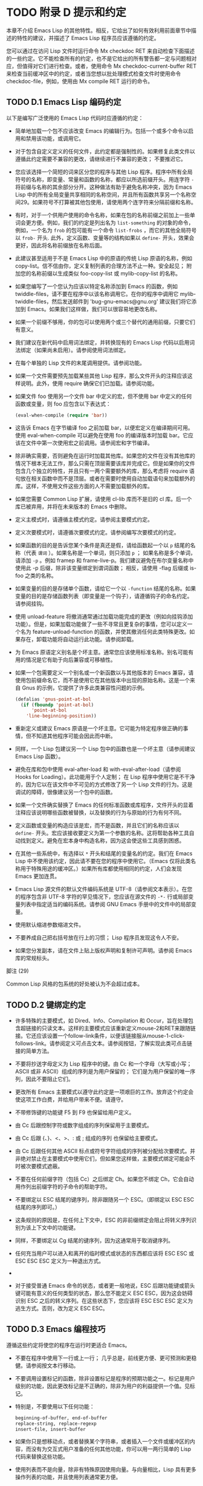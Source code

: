 #+LATEX_COMPILER: xelatex
#+LATEX_CLASS: elegantpaper
#+OPTIONS: prop:t
#+OPTIONS: ^:nil

* TODO 附录 D 提示和约定

本章不介绍 Emacs Lisp 的其他特性。相反，它给出了如何有效利用前面章节中描述的特性的建议，并描述了 Emacs Lisp 程序员应该遵循的约定。

您可以通过在访问 Lisp 文件时运行命令 Mx checkdoc RET 来自动检查下面描述的一些约定。它不能检查所有的约定，也不是它给出的所有警告都一定与问题相对应，但值得对它们进行检查。或者，使用命令 Mx checkdoc-current-buffer RET 来检查当前缓冲区中的约定，或者当您想以批处理模式检查文件时使用命令 checkdoc-file，例如，使用由 Mx compile RET 运行的命令。

** TODO D.1 Emacs Lisp 编码约定

以下是编写广泛使用的 Emacs Lisp 代码时应遵循的约定：

    - 简单地加载一个包不应该改变 Emacs 的编辑行为。包括一个或多个命令以启用和禁用该功能，或调用它。

    - 对于包含自定义定义的任何文件，此约定都是强制性的。如果修复此类文件以遵循此约定需要不兼容的更改，请继续进行不兼容的更改；  不要推迟它。
    - 您应该选择一个简短的词来区分您的程序与其他 Lisp 程序。程序中所有全局符号的名称，即变量、常量和函数的名称，都应以所选前缀开头。用连字符 ~-~ 将前缀与名称的其余部分分开。这种做法有助于避免名称冲突，因为 Emacs Lisp 中的所有全局变量共享相同的名称空间，并且所有函数共享另一个名称空间29。如果符号不打算被其他包使用，请使用两个连字符来分隔前缀和名称。

    - 有时，对于一个供用户使用的命令名称，如果在包的名称前缀之前加上一些单词会更方便。例如，我们的约定是列出名为 ~list-something~ 的对象的命令，例如，一个名为 ~frob~ 的包可能有一个命令 ~list-frobs~ ，而它的其他全局符号以 ~frob-~ 开头.  此外，定义函数、变量等的结构如果以 ~define-~ 开头，效果会更好，因此将名称前缀放在名称后面。

    - 此建议甚至适用于不是 Emacs Lisp 中的原语的传统 Lisp 原语的名称，例如 copy-list。信不信由你，定义复制列表的合理方法不止一种。安全起见；  附加您的名称前缀以生成类似 foo-copy-list 或 mylib-copy-list 的名称。

    - 如果您编写了一个您认为应该以特定名称添加到 Emacs 的函数，例如 twiddle-files，请不要在程序中以该名称调用它。在你的程序中调用它 mylib-twiddle-files，然后发送邮件到 'bug-gnu-emacs@gnu.org' 建议我们将它添加到 Emacs。如果我们这样做，我们可以很容易地更改名称。

    - 如果一个前缀不够用，你的包可以使用两个或三个替代的通用前缀，只要它们有意义。
    - 我们建议在新代码中启用词法绑定，并转换现有的 Emacs Lisp 代码以启用词法绑定（如果尚未启用）。请参阅使用词法绑定。
    - 在每个单独的 Lisp 文件的末尾调用提供。请参阅功能。
    - 如果一个文件需要预先加载某些其他 Lisp 程序，那么文件开头的注释应该这样说明。此外，使用 require 确保它们已加载。请参阅功能。
    - 如果文件 foo 使用另一个文件 bar 中定义的宏，但不使用 bar 中定义的任何函数或变量，则 foo 应包含以下表达式：
      #+begin_src emacs-lisp
	(eval-when-compile (require 'bar))
      #+end_src
    - 这告诉 Emacs 在字节编译 foo 之前加载 bar，以便宏定义在编译期间可用。使用 eval-when-compile 可以避免在使用 foo 的编译版本时加载 bar。它应该在文件中第一次使用宏之前调用。请参阅宏和字节编译。
    - 除非确实需要，否则避免在运行时加载其他库。如果您的文件在没有其他库的情况下根本无法工作，那么只需在顶层需要该库并完成它。但是如果你的文件包含几个独立的特性，并且只有一两个需要额外的库，那么考虑将 require 语句放在相关函数中而不是顶层。或者在需要时使用自动加载语句来加载额外的库。这样，不使用文件这些方面的人不需要加载额外的库。
    - 如果您需要 Common Lisp 扩展，请使用 cl-lib 库而不是旧的 cl 库。后一个库已被弃用，并将在未来版本的 Emacs 中删除。
    - 定义主模式时，请遵循主模式约定。请参阅主要模式约定。
    - 定义次要模式时，请遵循次要模式约定。请参阅编写次要模式的约定。
    - 如果函数的目的是告诉您某个条件是真还是假，请给函数起一个以 ~p~ 结尾的名称（代表 ~谓词~ ）。如果名称是一个单词，则只添加 ~p~ ；  如果名称是多个单词，请添加 ~-p~ 。例如 framep 和 frame-live-p。我们建议避免在布尔变量名称中使用此 -p 后缀，除非该变量绑定到谓词函数；  相反，请使用 -flag 后缀或 is-foo 之类的名称。
    - 如果变量的目的是存储单个函数，请给它一个以 ~-function~ 结尾的名称。如果变量的目的是存储函数列表（即变量是一个钩子），请遵循钩子的命名约定。请参阅挂钩。
    - 使用 unload-feature 将撤消通常通过加载功能完成的更改（例如向挂钩添加功能）。但是，如果加载功能做了一些不寻常且更复杂的事情，您可以定义一个名为 feature-unload-function 的函数，并使其撤消任何此类特殊更改。如果存在，卸载功能将自动运行此功能。请参阅卸载。
    - 为 Emacs 原语定义别名是个坏主意。通常您应该使用标准名称。别名可能有用的情况是它有助于向后兼容或可移植性。
    - 如果一个包需要定义一个别名或一个新函数以与其他版本的 Emacs 兼容，请使用包前缀命名它，而不是使用它在其他版本中出现的原始名称。这是一个来自 Gnus 的示例，它提供了许多此类兼容性问题的示例。

      #+begin_src emacs-lisp
	(defalias 'gnus-point-at-bol
	  (if (fboundp 'point-at-bol)
	      'point-at-bol
	    'line-beginning-position))
      #+end_src

    - 重新定义或建议 Emacs 原语是一个坏主意。它可能为特定程序做正确的事情，但不知道其他程序可能会因此而中断。
    - 同样，一个 Lisp 包建议另一个 Lisp 包中的函数也是一个坏主意（请参阅建议 Emacs Lisp 函数）。
    - 避免在库和包中使用 eval-after-load 和 with-eval-after-load（请参阅 Hooks for Loading）。此功能用于个人定制；  在 Lisp 程序中使用它是不干净的，因为它以在该文件中不可见的方式修改了另一个 Lisp 文件的行为。这是调试的障碍，很像建议另一个包中的函数。
    - 如果一个文件确实替换了 Emacs 的任何标准函数或库程序，文件开头的显着注释应该说明哪些函数被替换，以及替换的行为与原始的行为有何不同。
    - 定义函数或变量的构造应该是宏，而不是函数，并且它们的名称应该以 ~define-~ 开头。宏应该接收要定义为第一个参数的名称。这将帮助各种工具自动找到定义。避免在宏本身中构造名称，因为这会使这些工具感到困惑。
    - 在其他一些系统中，有选择以 ~*~ 开头和结尾的变量名的约定。我们在 Emacs Lisp 中不使用该约定，因此请不要在您的程序中使用它。（Emacs 仅将此类名称用于特殊用途的缓冲区。）如果所有库都使用相同的约定，人们会发现 Emacs 更加连贯。
    - Emacs Lisp 源文件的默认文件编码系统是 UTF-8（请参阅文本表示）。在您的程序包含非 UTF-8 字符的罕见情况下，您应该在源文件的 ~-*-~ 行或局部变量列表中指定适当的编码系统。请参阅 GNU Emacs 手册中的文件中的局部变量。
    - 使用默认缩进参数缩进文件。
    - 不要养成自己把右括号放在行上的习惯；  Lisp 程序员发现这令人不安。
    - 如果您分发副本，请在文件上贴上版权声明和复制许可声明。请参阅 Emacs 库的常规标头。

脚注
(29)

Common Lisp 风格的包系统的好处被认为不会超过成本。


** TODO D.2 键绑定约定

    - 许多特殊的主要模式，如 Dired、Info、Compilation 和 Occur，旨在处理包含超链接的只读文本。这样的主要模式应该重新定义mouse-2和RET来跟随链接。它还应该设置一个follow-link条件，以便该链接服从mouse-1-click-follows-link。请参阅定义可点击文本。请参阅按钮，了解实现此类可点击链接的简单方法。
    - 不要将抄送字母定义为 Lisp 程序中的键。由 Cc 和一个字母（大写或小写；ASCII 或非 ASCII）组成的序列是为用户保留的；  它们是为用户保留的唯一序列，因此不要阻止它们。

    - 更改所有 Emacs 主要模式以遵守此约定是一项艰巨的工作。放弃这个约定会使这项工作白费，并给用户带来不便。请遵守。
    - 不带修饰键的功能键 F5 到 F9 也保留给用户定义。
    - 由 Cc 后跟控制字符或数字组成的序列保留用于主要模式。
    - 由 Cc 后跟 {、}、<、>、: 或 ; 组成的序列 也保留给主要模式。
    - 由 Cc 后跟任何其他 ASCII 标点或符号字符组成的序列被分配给次要模式。并非绝对禁止在主要模式中使用它们，但如果您这样做，主要模式绑定可能会不时被次要模式遮蔽。
    - 不要在任何前缀字符（包括 Cc）之后绑定 Ch。如果您不绑定 Ch，它会自动用作列出前缀字符的子命令的帮助字符。
    - 不要绑定以 ESC 结尾的键序列，除非跟随另一个 ESC。（即绑定以 ESC ESC 结尾的序列即可。）

    - 这条规则的原因是，在任何上下文中，ESC 的非前缀绑定会阻止将转义序列识别为该上下文中的功能键。
    - 同样，不要绑定以 Cg 结尾的键序列，因为这通常用于取消键序列。
    - 任何充当用户可以进入和离开的临时模式或状态的东西都应该将 ESC ESC 或 ESC ESC ESC 定义为一种退出方式。
    -
    - 对于接受普通 Emacs 命令的状态，或者更一般地说，ESC 后跟功能键或箭头键可能有意义的任何类型的状态，那么您不能定义 ESC ESC，因为这会妨碍识别 ESC 之后的转义序列。在这些状态下，您应该将 ESC ESC ESC 定义为逃生方式。否则，改为定义 ESC ESC。

** TODO D.3 Emacs 编程技巧

遵循这些约定将使您的程序在运行时更适合 Emacs。

    - 不要在程序中使用下一行或上一行；  几乎总是，前线更方便、更可预测和更稳健。请参阅按文本行移动。
    - 不要调用设置标记的函数，除非设置标记是程序的预期功能之一。标记是用户级别的功能，因此更改标记是不正确的，除非为用户的利益提供一个值。见标记。

    - 特别是，不要使用以下任何功能：
      #+begin_src emacs-lisp
	beginning-of-buffer, end-of-buffer
	replace-string, replace-regexp
	insert-file, insert-buffer
      #+end_src

    - 如果你只是想移动点，或者替换某个字符串，或者插入一个文件或缓冲区的内容，而没有为交互式用户准备的任何其他功能，你可以用一两行简单的 Lisp 代码来替换这些功能。
    - 使用列表而不是向量，除非有特殊原因使用向量。与向量相比，Lisp 具有更多操作列表的功能，并且使用列表通常更方便。

    - 如果不需要插入或删除元素（只有列表允许），向量对于大小很大并且以随机顺序访问（不从前到后搜索）的表来说是有利的。
    - 在回显区域显示消息的推荐方法是使用消息功能，而不是 princ。见回声区。
    - 当您遇到错误情况时，调用函数错误（或信号）。函数错误不返回。请参阅如何发出错误信号。

    - 不要使用 message、throw、sleep-for 或 beep 来报告错误。
    - 错误消息应以大写字母开头，但不应以句点或其他标点符号结尾。

    - 即使 debug-on-error 为 nil，告诉用户错误的来源有时也很有用。在这种情况下，可以在错误消息前添加一个小写的 Lisp 符号。例如，错误消息 ~Invalid input~ 可以扩展为 ~some-function: Invalid input~ 。
    - 在 minibuffer 中用 yes-or-no-p 或 y-or-np 提出的问题应该以大写字母开头并以 '?' 结尾。
    - 当您在 minibuffer 提示中提及默认值时，请将其和 ~默认~ 一词放在括号内。它应该如下所示：

      #+begin_src emacs-lisp
	Enter the answer (default 42):
      #+end_src

    - 在交互式中，如果您使用 Lisp 表达式来生成参数列表，请不要尝试为区域或位置参数提供正确的默认值。相反，如果未指定这些参数，则为这些参数提供 nil，并在参数为 nil 时让函数体计算默认值。例如，这样写：
      #+begin_src emacs-lisp
	(defun foo (pos)
	  (interactive
	   (list (if specified specified-pos)))
	  (unless pos (setq pos default-pos))
	  ...)
      #+end_src

    - 而不是这个：
      #+begin_src emacs-lisp
	(defun foo (pos)
	  (interactive
	   (list (if specified specified-pos
		     default-pos)))
	  ...)
      #+end_src

    - 这样，命令的重复将根据当前情况重新计算这些默认值。

    - 当您使用交互式规范 ~d~ 、 ~m~ 和 ~r~ 时，您无需采取此类预防措施，因为它们会在重复命令时重新计算参数值。
    - 许多需要很长时间才能执行的命令在开始时会显示类似 ~正在运行...~ 的消息，并在完成时将其更改为 ~正在运行...完成~ 。请保持这些消息的样式统一：省略号周围没有空格， ~完成~ 后没有句点。有关生成此类消息的简单方法，请参阅报告操作进度。
    - 尽量避免使用递归编辑。相反，做 Rmail e 命令所做的事情：使用一个新的本地键盘映射，其中包含一个定义为切换回旧本地键盘映射的命令。或者干脆切换到另一个缓冲区，让用户随意切换回来。请参阅递归编辑。

** TODO D.4 快速编译代码的技巧

以下是提高字节编译 Lisp 程序执行速度的方法。

    - 分析你的程序，找出时间花在哪里。请参阅分析。
    - 尽可能使用迭代而不是递归。Emacs Lisp 中的函数调用很慢，即使一个编译函数正在调用另一个编译函数。
    - 使用原始列表搜索函数 memq、member、assq 或 assoc 甚至比显式迭代更快。重新排列数据结构以便可以使用这些原始搜索功能之一是值得的。
    - 某些内置函数在字节编译代码中进行了特殊处理，从而避免了对普通函数调用的需要。使用这些功能而不是替代品是个好主意。要查看函数是否由编译器专门处理，请检查其字节编译属性。如果该属性不为 nil，则对该函数进行特殊处理。

    - 例如，以下输入将显示 aref 是专门编译的（请参阅对数组进行操作的函数）：

      #+begin_src emacs-lisp
	(get 'aref 'byte-compile)
	     ⇒ byte-compile-two-args

      #+end_src
      请注意，在这种情况下（以及许多其他情况），您必须首先加载定义 byte-compile 属性的 bytecomp 库。
    - 如果调用一个小函数占了程序运行时间的很大一部分，则使该函数内联。这消除了函数调用开销。由于使函数内联会降低更改程序的灵活性，因此不要这样做，除非它以足够慢的速度让用户关心速度，否则可以明显加快速度。请参阅内联函数。

** TODO D.5 避免编译器警告的技巧

   - 尝试通过为这些变量添加虚拟 defvar 定义来避免关于未定义的自由变量的编译器警告，如下所示：

     #+begin_src emacs-lisp
       (defvar foo)
     #+end_src

   - 这样的定义除了告诉编译器不要警告该文件中变量 foo 的使用外，没有任何作用。
   - 同样，为避免编译器警告您知道将要定义的未定义函数，请使用 declare-function 语句（请参阅告诉编译器已定义函数）。
   - 如果您使用某个文件中的许多函数、宏和变量，您可以为该包添加一个 require（请参阅 require）以避免对它们产生编译警告，如下所示：

     #+begin_src emacs-lisp
       (require 'foo)
     #+end_src


   - 如果您只需要某个文件中的宏，则可以仅在编译时需要它（请参阅编译期间的评估）。例如，
     #+begin_src emacs-lisp
       (eval-when-compile
	 (require 'foo))
     #+end_src

   - 如果您在一个函数中绑定一个变量，并在另一个函数中使用或设置它，编译器会警告后一个函数，除非该变量有定义。但是如果变量有一个短名称，添加一个定义是不干净的，因为 Lisp 包不应该定义短变量名称。正确的做法是重命名此变量，以用于包中其他函数和变量的名称前缀开头。
   - 避免警告的最后手段，当你想做一些通常是错误但你知道在你的使用中没有错误的事情时，就是把它放在没有警告的地方。请参阅编译器错误。

** TODO D.6 文档字符串提示

以下是编写文档字符串的一些提示和约定。您可以通过运行命令 Mx checkdoc-minor-mode 来检查其中的许多约定。

    - 每个供用户了解的命令、函数或变量都应该有一个文档字符串。
    - Lisp 程序的内部变量或子程序也可能有一个文档字符串。文档字符串在运行的 Emacs 中占用的空间非常小。
    - 格式化文档字符串，使其适合 80 列屏幕上的 Emacs 窗口。大多数行不超过 60 个字符是个好主意。第一行不应超过 67 个字符，否则在 apropos 的输出中会显得很糟糕。

    - 如果看起来不错，您可以填写文本。Emacs Lisp 模式将文档字符串填充到 emacs-lisp-docstring-fill-column 指定的宽度。但是，有时您可以通过小心调整换行符来使文档字符串更具可读性。如果文档字符串很长，请在部分之间使用空行。
    - 文档字符串的第一行应包含一个或两个完整的句子，它们独立作为摘要。Mx apropos 仅显示第一行，如果该行的内容不独立，则结果看起来很糟糕。特别是，第一行以大写字母开始，以句点结束。

    - 对于一个函数，第一行应该简要回答这个问题， ~这个函数做什么？~   对于一个变量，第一行应该简要回答这个问题， ~这个值是什么意思~ ？

    - 不要将文档字符串限制为一行；  使用尽可能多的行来解释如何使用函数或变量的细节。请使用完整的句子来完成文本的其余部分。
    - 当用户尝试使用禁用的命令时，Emacs 只显示其文档字符串的第一段——从第一个空行开始的所有内容。如果您愿意，您可以选择在第一个空白行之前包含哪些信息，以使此显示有用。
    - 第一行应该提到函数的所有重要参数，并且应该按照它们在函数调用中的编写顺序来提及它们。如果函数有很多参数，那么在第一行全部提到它们是不可行的；  在这种情况下，第一行应该提到前几个论点，包括最重要的论点。
    - 当函数的文档字符串提到函数参数的值时，使用大写字母的参数名称，就好像它是该值的名称一样。因此，函数 eval 的文档字符串将其第一个参数称为 ~FORM~ ，因为实际的参数名称是 form：

      #+begin_src emacs-lisp
	Evaluate FORM and return its value.
      #+end_src

    - 还要用大写字母写元句法变量，例如当您将列表或向量分解为子单元时，其中一些可能会有所不同。以下示例中的 ~KEY~ 和 ~VALUE~ 说明了这种做法：

      #+begin_src emacs-lisp
	The argument TABLE should be an alist whose elements
	have the form (KEY . VALUE).  Here, KEY is ...
      #+end_src

    - 当您在文档字符串中提及 Lisp 符号时，切勿更改其大小写。如果符号的名称是 foo，请写 ~foo~ ，而不是 ~Foo~ （这是一个不同的符号）。

    - 这似乎与编写函数参数值的策略相矛盾，但并不存在真正的矛盾；  参数值与函数用来保存值的符号不同。

    - 如果这将一个小写字母放在句子的开头并且让您烦恼，请重写句子，使符号不在它的开头。
    - 不要以空格开始或结束文档字符串。
    - 不要缩进文档字符串的后续行，以便文本在源代码中与第一行的文本对齐。这在源代码中看起来不错，但在用户查看文档时看起来很奇怪。请记住，起始双引号之前的缩进不是字符串的一部分！
    - 当文档字符串引用 Lisp 符号时，按照打印的方式编写（通常表示小写），并用弯曲的单引号 ('..') 将其括起来。有两个例外：不带标点符号的写 t 和 nil。例如：

      #+begin_src emacs-lisp
	CODE can be ‘lambda’, nil, or t.
      #+end_src

    - 有关如何输入弯曲单引号的信息，请参阅 The GNU Emacs Manual 中的引号。

    - 文档字符串也可以使用旧的单引号约定，它引用带有重音`和撇号'的符号：`like-this'而不是'like-this'。这种较旧的约定是为现已过时的显示器设计的，其中重音和撇号是镜像。使用此约定的文档在复制到帮助缓冲区时会转换为用户的首选格式。请参阅替换文档中的键绑定。

    - 当文档字符串使用单引号符号名称时，如果符号具有函数或变量定义，帮助模式会自动创建超链接。您无需执行任何特殊操作即可使用此功能。但是，当一个符号同时具有函数定义和变量定义，并且您只想引用其中一个时，您可以通过编写单词 ~变量~ 、 ~选项~ 、 ~函数~ 或'command'，紧接在符号名称之前。（在识别这些指示词时，大小写没有区别。）例如，如果你写

      #+begin_src emacs-lisp
	This function sets the variable `buffer-file-name'.
      #+end_src

    - 那么超链接将仅引用缓冲区文件名的变量文档，而不是其函数文档。

    - 如果符号具有函数定义和/或变量定义，但与您正在记录的符号的使用无关，您可以在符号名称前写上 ~符号~ 或 ~程序~ 字样，以防止创建任何超链接.  例如，

      #+begin_src emacs-lisp
	If the argument KIND-OF-RESULT is the symbol `list',
	this function returns a list of all the objects
	that satisfy the criterion.
      #+end_src

    - 没有超链接到与此处无关的函数列表的文档。

    - 通常，没有变量文档的变量不会创建超链接。您可以通过在它们前面加上 ~变量~ 或 ~选项~ 之一来强制为这些变量创建超链接。

    - 仅当人脸名称前面或后面有 ~人脸~ 一词时，才会创建人脸的超链接。在这种情况下，即使符号也被定义为变量或函数，也只会显示面部文档。

    - 要创建指向 Info 文档的超链接，请编写 Info 节点（或锚点）的单引号名称，前面加上 ~信息节点~ 、 ~信息节点~ 、 ~信息锚点~ 或 ~信息锚点~ 。Info 文件名默认为 ~emacs~ 。例如，

      #+begin_src emacs-lisp
	See Info node `Font Lock' and Info node `(elisp)Font Lock Basics'.
      #+end_src

    - 要创建指向手册页的超链接，请编写手册页的单引号名称，前面加上 ~手册页~ 、 ~手册页~ 或 ~手册页~ 。例如，

      #+begin_src emacs-lisp
	See the man page `chmod(1)' for details.
      #+end_src

    - Info 文档总是比手册页更可取，因此请务必链接到可用的 Info 手册。例如，chmod 记录在 GNU Coreutils 手册中，因此最好链接到该手册而不是手册页。

    - 要链接到自定义组，请编写组的单引号名称，前面加上 ~自定义组~ （每个单词中的第一个字符不区分大小写）。例如，

      #+begin_src emacs-lisp
	See the customization group `whitespace' for details.
      #+end_src

    - 最后，要创建指向 URL 的超链接，请编写单引号 URL，并在前面加上 ~URL~ 。例如，

      #+begin_src emacs-lisp
	The GNU project wesite has more information (see URL
	`https://www.gnu.org/').
      #+end_src

    - 不要直接在文档字符串中编写键序列。相反，使用 '\\[...]' 构造来代表它们。例如，不要写 'C-f'，而是写结构 '\\[forward-char]'。当 Emacs 显示文档字符串时，它会替换当前绑定到 forward-char 的任何键。（这通常是 'C-f'，但如果用户移动了键绑定，它可能是其他字符。）请参阅文档中的替换键绑定。
    - 在主要模式的文档字符串中，您需要引用该模式的本地映射的键绑定，而不是全局映射。因此，在文档字符串中使用一次构造 '\\<...>' 来指定要使用的键映射。在第一次使用 '\\[...]' 之前执行此操作。'\\<...>' 中的文本应该是包含主要模式的本地键盘映射的变量的名称。

    - 每次使用 '\\[...]' 都会稍微减慢文档字符串的显示速度。如果你大量使用它们，这些微小的减速就会加起来，并且可能会变得切实可见，尤其是在慢速系统上。所以我们的建议是不要过度使用它们；  例如，尽量避免在同一个文档字符串中对同一个命令使用多个引用。
    - 为保持一致性，将函数文档字符串的第一句中的动词表述为祈使句——例如，使用 ~Return the cons of A and B~ 。优先于 ~返回 A 和 B 的缺点~ 。通常在第一段的其余部分也这样做看起来不错。如果每个句子都具有指示性并具有适当的主题，则后续段落通常看起来更好。
    - 作为是或否谓词的函数的文档字符串应该以诸如 ~Return t if~ 之类的词开头，以明确指出什么构成了事实。 ~return~ 一词避免了以小写 ~t~ 开头的句子，这可能会让人分心。
    - 用主动语态而不是被动语态编写文档字符串，并且用现在时而不是将来时。例如，使用 ~返回包含 A 和 B 的列表~ 。而不是 ~将返回包含 A 和 B 的列表~ 。
    - 避免不必要地使用 ~原因~ 一词（或其等价词）。而不是 ~导致 Emacs 以粗体显示文本~ ，而只写 ~以粗体显示文本~ 。
    - 避免使用 ~iff~ （一个数学术语，意思是 ~当且仅当~ ），因为许多人不熟悉它并将其误认为是拼写错误。在大多数情况下，只需 ~如果~ 就可以明确含义。否则，请尝试找到传达含义的替代措辞。
    - 尽量避免使用诸如 ~eg~ （表示 ~for example~ ）、 ~ie~ （表示 ~that is~ ）、 ~no~ 之类的缩写。（表示 ~数字~ ）、 ~cf~ （表示 ~对比~ ）和 ~wrt~ （表示 ~相对于~ ）尽可能多地。阅读扩展版几乎总是更清晰、更容易。 30
    - 当命令仅在特定模式或情况下有意义时，请在文档字符串中提及。例如，dired-find-file 的文档是：

      #+begin_src emacs-lisp
	In Dired, visit the file or directory named on this line.
      #+end_src

    - 当您定义一个代表用户可能想要设置的选项的变量时，请使用 defcustom。请参阅定义全局变量。
    - 是或否标志的变量的文档字符串应以 ~Non-nil mean~ 之类的词开头，以明确所有非 nil 值是等效的，并明确指出 nil 和非 nil 的含义.
    - 如果文档字符串中的一行以左括号开头，请考虑在左括号之前写一个反斜杠，如下所示：

      #+begin_src emacs-lisp
	The argument FOO can be either a number
	\(a buffer position) or a string (a file name).
      #+end_src

    - 这避免了早于 27.1 的 Emacs 版本中的错误，其中 '(' 被视为 defun 的开头（请参阅 The GNU Emacs Manual 中的 Defuns）。如果您不希望有人使用旧 Emacs 版本编辑您的代码，则有不需要这种解决方法。

脚注
(30)

我们偶尔会使用这些，但尽量不要过度使用。

** TODO D.7 撰写注释的技巧

我们建议使用以下约定进行注释：


#+begin_src emacs-lisp
  ‘;’
#+end_src

    以单个分号 ~;~ 开头的注释都应该与源代码右侧的同一列对齐。这样的注释通常解释了该行的代码是如何工作的。例如：

    #+begin_src emacs-lisp
      (setq base-version-list                 ; There was a base
	    (assoc (substring fn 0 start-vn)  ; version to which
		   file-version-assoc-list))  ; this looks like
					      ; a subversion.
    #+end_src

#+begin_src emacs-lisp
  ‘;;’
#+end_src

    以两个分号 ~;;~ 开头的注释应该与代码的缩进级别相同。此类注释通常描述以下行的目的或此时程序的状态。例如：

    #+begin_src emacs-lisp
      (prog1 (setq auto-fill-function
		   …
		   …
	;; Update mode line.
	(force-mode-line-update)))
    #+end_src


    我们通常也使用两个分号来表示函数之外的注释。
    #+begin_src emacs-lisp
      ;; This Lisp code is run in Emacs when it is to operate as
      ;; a server for other processes.
    #+end_src

    如果一个函数没有文档字符串，它应该在函数之前有一个两个分号的注释，解释函数的作用以及如何正确调用它。准确解释每个参数的含义以及函数如何解释其可能值。不过，最好将此类注释转换为文档字符串。
#+begin_src emacs-lisp
  ‘;;;’
#+end_src

    以三个（或更多）分号 ~;;;~ 开头的注释应该从左边距开始。我们将它们用于应被大纲次要模式视为标题的注释。默认情况下，以至少三个分号开头的注释（后跟一个空格和一个非空白字符）被视为节标题，以两个或更少开头的注释不是。

    （从历史上看，三分号注释也被用于注释掉函数中的行，但不鼓励使用这种用法，而是只使用两个分号。这也适用于注释掉整个函数；这样做时也使用两个分号。 )

    三个分号用于顶级部分，四个用于子部分，五个用于子子部分，依此类推。

    通常库至少有四个顶级部分。例如，当所有这些部分的主体都被隐藏时：
    #+begin_src emacs-lisp
      ;;; backquote.el --- implement the ` Lisp construct...
      ;;; Commentary:...
      ;;; Code:...
      ;;; backquote.el ends here
    #+end_src

    （从某种意义上说，最后一行不是节标题，因为它后面不能有任何文本；毕竟它标志着文件的结尾。）

    对于较长的库，建议将代码拆分为多个部分。这可以通过将 ~代码：~ 部分拆分为多个子部分来完成。尽管长期以来这是唯一推荐的方法，但许多人还是选择使用多个顶级代码段。您可以选择任何一种风格。

    使用多个顶级代码段的优点是可以避免引入额外的嵌套级别，但这也意味着名为 ~代码~ 的段不包含所有代码，这很尴尬。为避免这种情况，您不应该在该部分中放置任何代码；  这样，它可以被视为分隔符而不是节标题。

    最后，我们建议您不要以冒号或任何其他标点符号结束标题。由于历史原因， ~代码：~ 和 ~注释：~ 标题以冒号结尾，但我们建议您不要对其他标题执行相同操作。

一般来说，M-；  (comment-dwim) 命令自动启动适当类型的注释；  或将现有注释缩进到正确的位置，具体取决于分号的数量。请参阅 GNU Emacs 手册中的操作注释。

** TODO D.8 Emacs 库的常规头文件

Emacs 有在 Lisp 库中使用特殊注释的约定，将它们划分为多个部分并提供诸如谁编写它们的信息。对这些项目使用标准格式使工具（和人员）更容易提取相关信息。本节从一个示例开始解释这些约定：

#+begin_src emacs-lisp
  ;;; foo.el --- Support for the Foo programming language  -*- lexical-binding: t; -*-

  ;; Copyright (C) 2010-2021 Your Name


  ;; Author: Your Name <yourname@example.com>
  ;; Maintainer: Someone Else <someone@example.com>
  ;; Created: 14 Jul 2010

  ;; Keywords: languages
  ;; URL: https://example.com/foo

  ;; This file is not part of GNU Emacs.

  ;; This file is free software…
  …
  ;; along with this file.  If not, see <https://www.gnu.org/licenses/>.

#+end_src

第一行应该有这种格式：

#+begin_src emacs-lisp
  ;;; filename --- description  -*- lexical-binding: t; -*-
#+end_src

描述应包含在一行中。如果文件需要在 '-*-' 规范中设置更多变量，请在词法绑定之后添加。如果这会使第一行太长，请在文件末尾使用局部变量部分。

版权声明通常会列出您的姓名（如果您编写了文件）。如果您的雇主声称对您的作品拥有版权，您可能需要将其列出。不要说版权所有者是自由软件基金会（或该文件是 GNU Emacs 的一部分），除非您的文件已被 Emacs 发行版接受。有关版权和许可声明形式的更多信息，请参阅 GNU 网站上的指南。

版权声明之后是几行标题注释行，每行都以';;;开头。标题名称：'。以下是 header-name 的常规可能性表：

#+begin_src emacs-lisp
  ‘Author’
#+end_src

    此标头至少说明了该库的主要作者的姓名和电子邮件地址。如果有多个作者，请在以 ;; 开头的续行中列出他们。和一个制表符或至少两个空格。我们建议包括一个联系电子邮件地址，格式为 ~<...>~ 。例如：
    #+begin_src emacs-lisp
    ;;  作者：你的名字 <yourname@example.com>
    ;;  其他人 <someone@example.com>
    ;;  另一个人 <another@example.com>
    #+end_src

#+begin_src emacs-lisp
  ‘Maintainer’
#+end_src

    此标头与作者标头具有相同的格式。它列出了当前维护文件的人员（响应错误报告等）。

    如果没有维护者标头，则假定作者标头中的人是维护者。Emacs 中的一些文件使用 'emacs-devel@gnu.org' 作为维护者，这意味着作者不再对文件负责，并且它作为 Emacs 的一部分进行维护。
#+begin_src emacs-lisp
  ‘Created’
#+end_src

    此可选行给出文件的原始创建日期，仅用于历史兴趣。
#+begin_src emacs-lisp
  ‘Version’
#+end_src

    如果你想记录单个 Lisp 程序的版本号，把它们放在这一行。与 Emacs 一起分发的 Lisp 文件通常没有 ~版本~ 标头，因为 Emacs 本身的版本号用于相同的目的。如果您要分发多个文件的集合，我们建议不要在每个文件中编写版本，而只在主要文件中编写。
#+begin_src emacs-lisp
  ‘Keywords’ ¶
#+end_src

    此行列出了 finder-by-keyword 帮助命令的关键字。请使用该命令查看有意义的关键字列表。命令 Mx checkdoc-package-keywords RET 将查找并显示任何不在 finder-known-keywords 中的关键字。如果您将变量 checkdoc-package-keywords-flag 设置为非 nil，则 checkdoc 命令将在其检查中包含关键字验证。

    此字段是人们在按主题查找内容时如何找到您的包裹的方式。要分隔关键字，您可以使用空格、逗号或同时使用两者。

    这个字段的名字是不幸的，因为人们通常认为它是编写描述其包的任意关键字的地方，而不仅仅是相关的 Finder 关键字。
#+begin_src emacs-lisp
  ‘URL’
#+end_src
#+begin_src emacs-lisp
  ‘Homepage’
#+end_src

    这些行说明了图书馆的网站。
#+begin_src emacs-lisp
  ‘Package-Version’
#+end_src

    如果'Version'不适合包管理器使用，那么一个包可以定义'Package-Version'；  它将被使用。如果 'Version' 是 RCS id 或其他无法由 version-to-list 解析的东西，这很方便。请参阅包装基础知识。
#+begin_src emacs-lisp
  ‘Package-Requires’
#+end_src

    如果存在，它会命名当前包依赖于正确操作的包。请参阅包装基础知识。包管理器在下载时（以确保下载完整的包集）和激活时（以确保仅在包的所有依赖项都已激活时才激活包）都使用它。

    它的格式是单行的列表列表。每个子列表的汽车是一个包的名称，作为一个符号。每个子列表的 cadr 是可接受的最小版本号，作为可以由 version-to-list 解析的字符串。缺少版本的条目（即，只是一个符号或一个元素的子列表的条目）等同于具有版本 ~0~ 的条目。例如：

    #+begin_src emacs-lisp
      ;; Package-Requires: ((gnus "1.0") (bubbles "2.7.2") cl-lib (seq))
    #+end_src

    包代码自动定义一个名为 ~emacs~ 的包，其中包含当前运行的 Emacs 的版本号。这可用于要求包的 Emacs 最低版本。

几乎每个 Lisp 库都应该有 'Author' 和 'Keywords' 标题注释行。如果合适，请使用其他。您也可以将标题行与其他标题名称一起放入 - 它们没有标准含义，因此它们不会造成任何伤害。

我们使用额外的风格化注释来细分库文件的内容。这些应该通过空行与其他任何内容分开。这是他们的表格：

#+begin_src emacs-lisp
  ‘;;; Commentary:’
#+end_src

    这开始介绍性注释，解释图书馆如何工作。它应该紧跟在复制权限之后，由 ~更改日志~ 、 ~历史~ 或 ~代码~ 注释行终止。该文本由 Finder 包使用，因此在该上下文中应该是有意义的。
#+begin_src emacs-lisp
  ‘;;; Change Log:’
#+end_src

    这将开始一个可选的文件随时间变化的日志。不要在本节中提供太多信息——最好将详细日志保存在版本控制系统（如 Emacs 所做的那样）或单独的 ChangeLog 文件中。 ~历史~ 是 ~更改日志~ 的替代品。
#+begin_src emacs-lisp
  ‘;;; Code:’
#+end_src

    这开始了程序的实际代码。
#+begin_src emacs-lisp
  ‘;;; filename ends here’
#+end_src

    这是页脚线；  它出现在文件的最后。其目的是使人们能够通过缺少页脚行来检测文件的截断版本。
